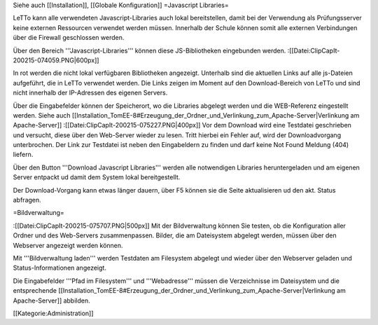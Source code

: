 Siehe auch [[Installation]], [[Globale Konfiguration]] 
=Javascript Libraries=

LeTTo kann alle verwendeten Javascript-Libraries auch lokal bereitstellen, damit bei der Verwendung als Prüfungsserver keine externen Ressourcen verwendet werden müssen. Innerhalb der Schule können somit alle externen Verbindungen über die Firewall geschlossen werden.

Über den Bereich '''Javascript-Libraries''' können diese JS-Bibliotheken eingebunden werden. 
:[[Datei:ClipCapIt-200215-074059.PNG|600px]]

In rot werden die nicht lokal verfügbaren Bibliotheken angezeigt. Unterhalb sind die aktuellen Links auf alle js-Dateien aufgeführt, die in LeTTo verwendet werden. Die Links zeigen im Moment auf den Download-Bereich von LeTTo und sind nicht innerhalb der IP-Adressen des eigenen Servers.

Über die Eingabefelder können der Speicherort, wo die Libraries abgelegt werden und die WEB-Referenz eingestellt werden. Siehe auch [[Installation_TomEE-8#Erzeugung_der_Ordner_und_Verlinkung_zum_Apache-Server|Verlinkung am Apache-Server]]
:[[Datei:ClipCapIt-200215-075227.PNG|400px]]
Vor dem Download wird eine Testdatei geschrieben und versucht, diese über den Web-Server wieder zu lesen. Tritt hierbei ein Fehler auf, wird der Downloadvorgang unterbrochen. Der Link zur Testdatei ist neben den Eingabeldern zu finden und darf keine Not Found Meldung (404) liefern.


Über den Button '''Download Javascript Libraries''' werden alle notwendigen Libraries heruntergeladen und am eigenen Server entpackt ud damit dem System lokal bereitgestellt.

Der Download-Vorgang kann etwas länger dauern, über F5 können sie die Seite aktualisieren ud den akt. Status abfragen.

=Bildverwaltung=

:[[Datei:ClipCapIt-200215-075707.PNG|500px]]
Mit der Bildverwaltung können Sie testen, ob die Konfiguration aller Ordner und des Web-Servers zusammenpassen. Bilder, die am Dateisystem abgelegt werden, müssen über den Webserver angezeigt werden können.

Mit '''Bildverwaltung laden''' werden Testdaten am Filesystem abgelegt und wieder über den Webserver geladen und Status-Informationen angezeigt.

Die Eingabefelder '''Pfad im Filesystem''' und '''Webadresse''' müssen die Verzeichnisse im Dateisystem und die entsprechende [[Installation_TomEE-8#Erzeugung_der_Ordner_und_Verlinkung_zum_Apache-Server|Verlinkung am Apache-Server]] abbilden.

[[Kategorie:Administration]]

